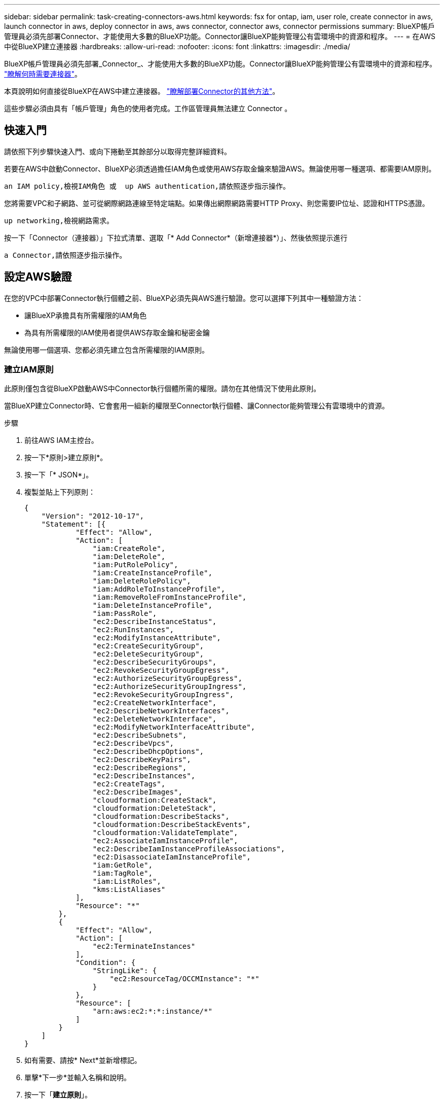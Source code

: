 ---
sidebar: sidebar 
permalink: task-creating-connectors-aws.html 
keywords: fsx for ontap, iam, user role, create connector in aws, launch connector in aws, deploy connector in aws, aws connector, connector aws, connector permissions 
summary: BlueXP帳戶管理員必須先部署Connector、才能使用大多數的BlueXP功能。Connector讓BlueXP能夠管理公有雲環境中的資源和程序。 
---
= 在AWS中從BlueXP建立連接器
:hardbreaks:
:allow-uri-read: 
:nofooter: 
:icons: font
:linkattrs: 
:imagesdir: ./media/


[role="lead"]
BlueXP帳戶管理員必須先部署_Connector_、才能使用大多數的BlueXP功能。Connector讓BlueXP能夠管理公有雲環境中的資源和程序。 link:concept-connectors.html["瞭解何時需要連接器"]。

本頁說明如何直接從BlueXP在AWS中建立連接器。 link:concept-connectors.html#how-to-create-a-connector["瞭解部署Connector的其他方法"]。

這些步驟必須由具有「帳戶管理」角色的使用者完成。工作區管理員無法建立 Connector 。



== 快速入門

請依照下列步驟快速入門、或向下捲動至其餘部分以取得完整詳細資料。

[role="quick-margin-para"]
若要在AWS中啟動Connector、BlueXP必須透過擔任IAM角色或使用AWS存取金鑰來驗證AWS。無論使用哪一種選項、都需要IAM原則。

[role="quick-margin-para"]
 an IAM policy,檢視IAM角色 或  up AWS authentication,請依照逐步指示操作。

[role="quick-margin-para"]
您將需要VPC和子網路、並可從網際網路連線至特定端點。如果傳出網際網路需要HTTP Proxy、則您需要IP位址、認證和HTTPS憑證。

[role="quick-margin-para"]
 up networking,檢視網路需求。

[role="quick-margin-para"]
按一下「Connector（連接器）」下拉式清單、選取「* Add Connector*（新增連接器*）」、然後依照提示進行

[role="quick-margin-para"]
 a Connector,請依照逐步指示操作。



== 設定AWS驗證

在您的VPC中部署Connector執行個體之前、BlueXP必須先與AWS進行驗證。您可以選擇下列其中一種驗證方法：

* 讓BlueXP承擔具有所需權限的IAM角色
* 為具有所需權限的IAM使用者提供AWS存取金鑰和秘密金鑰


無論使用哪一個選項、您都必須先建立包含所需權限的IAM原則。



=== 建立IAM原則

此原則僅包含從BlueXP啟動AWS中Connector執行個體所需的權限。請勿在其他情況下使用此原則。

當BlueXP建立Connector時、它會套用一組新的權限至Connector執行個體、讓Connector能夠管理公有雲環境中的資源。

.步驟
. 前往AWS IAM主控台。
. 按一下*原則>建立原則*。
. 按一下「* JSON*」。
. 複製並貼上下列原則：
+
[source, json]
----
{
    "Version": "2012-10-17",
    "Statement": [{
            "Effect": "Allow",
            "Action": [
                "iam:CreateRole",
                "iam:DeleteRole",
                "iam:PutRolePolicy",
                "iam:CreateInstanceProfile",
                "iam:DeleteRolePolicy",
                "iam:AddRoleToInstanceProfile",
                "iam:RemoveRoleFromInstanceProfile",
                "iam:DeleteInstanceProfile",
                "iam:PassRole",
                "ec2:DescribeInstanceStatus",
                "ec2:RunInstances",
                "ec2:ModifyInstanceAttribute",
                "ec2:CreateSecurityGroup",
                "ec2:DeleteSecurityGroup",
                "ec2:DescribeSecurityGroups",
                "ec2:RevokeSecurityGroupEgress",
                "ec2:AuthorizeSecurityGroupEgress",
                "ec2:AuthorizeSecurityGroupIngress",
                "ec2:RevokeSecurityGroupIngress",
                "ec2:CreateNetworkInterface",
                "ec2:DescribeNetworkInterfaces",
                "ec2:DeleteNetworkInterface",
                "ec2:ModifyNetworkInterfaceAttribute",
                "ec2:DescribeSubnets",
                "ec2:DescribeVpcs",
                "ec2:DescribeDhcpOptions",
                "ec2:DescribeKeyPairs",
                "ec2:DescribeRegions",
                "ec2:DescribeInstances",
                "ec2:CreateTags",
                "ec2:DescribeImages",
                "cloudformation:CreateStack",
                "cloudformation:DeleteStack",
                "cloudformation:DescribeStacks",
                "cloudformation:DescribeStackEvents",
                "cloudformation:ValidateTemplate",
                "ec2:AssociateIamInstanceProfile",
                "ec2:DescribeIamInstanceProfileAssociations",
                "ec2:DisassociateIamInstanceProfile",
                "iam:GetRole",
                "iam:TagRole",
                "iam:ListRoles",
                "kms:ListAliases"
            ],
            "Resource": "*"
        },
        {
            "Effect": "Allow",
            "Action": [
                "ec2:TerminateInstances"
            ],
            "Condition": {
                "StringLike": {
                    "ec2:ResourceTag/OCCMInstance": "*"
                }
            },
            "Resource": [
                "arn:aws:ec2:*:*:instance/*"
            ]
        }
    ]
}
----
. 如有需要、請按* Next*並新增標記。
. 單擊*下一步*並輸入名稱和說明。
. 按一下「*建立原則*」。


將原則附加至BlueXP可以承擔的IAM角色、或附加至IAM使用者。



=== 設定IAM角色

設定BlueXP可以承擔的IAM角色、以便在AWS中部署Connector。

.步驟
. 前往目標帳戶中的AWS IAM主控台。
. 在「存取管理」下、按一下*「角色」>「建立角色」*、然後依照步驟建立角色。
+
請務必執行下列動作：

+
** 在*信任的實體類型*下、選取* AWS帳戶*。
** 選取*其他AWS帳戶*、然後輸入BlueXP SaaS帳戶的ID：95201331444
** 選取您在上一節中建立的原則。


. 建立角色之後、請複製角色ARN、以便在建立Connector時將其貼到BlueXP中。


IAM角色現在擁有所需的權限。



=== 設定IAM使用者的權限

建立Connector時、您可以為具有部署Connector執行個體所需權限的IAM使用者、提供AWS存取金鑰和秘密金鑰。

.步驟
. 從AWS IAM主控台按一下*使用者*、然後選取使用者名稱。
. 按一下*「新增權限」>「直接附加現有原則」*。
. 選取您建立的原則。
. 按一下「*下一步*」、然後按一下「*新增權限*」。
. 確保您有權存取IAM使用者的存取金鑰和秘密金鑰。


AWS使用者現在擁有從BlueXP建立Connector所需的權限。當您收到BlueXP的提示時、您需要為此使用者指定AWS存取金鑰。



== 設定網路

設定您的網路、讓 Connector 能夠管理公有雲環境中的資源和程序。除了連接器的VPC和子網路之外、您還需要確保符合下列需求。



=== 連線至目標網路

連接器需要網路連線至您所建立的工作環境類型以及您打算啟用的服務。

例如、如果您在公司網路中安裝Connector、則必須設定VPN連線至VPC、以便在其中啟動Cloud Volumes ONTAP 效益管理功能。



=== 傳出網際網路存取

連接器需要存取傳出網際網路、才能管理公有雲環境中的資源和程序。

[cols="2*"]
|===
| 端點 | 目的 


| \https://support.netapp.com | 以取得授權資訊、並將AutoSupport 資訊傳送給NetApp支援部門。 


| \https://*.api.bluexp.netapp.com \https://api.bluexp.netapp.com \https://*.cloudmanager.cloud.netapp.com \https://cloudmanager.cloud.netapp.com | 在BlueXP中提供SaaS功能與服務。附註：Connector目前正在聯絡「cloudmanager.cloud.netapp.com"」、但即將推出的版本將會開始聯絡「api.bluexp.netapp.com"」。 


| \https://cloudmanagerinfraprod.azurecr.io \https://*.blob.core.windows.net | 升級Connector及其Docker元件。 
|===


=== Proxy伺服器

如果您的組織需要為所有傳出的網際網路流量部署HTTP Proxy、請取得下列有關HTTP Proxy的資訊：

* IP 位址
* 認證資料
* HTTPS憑證




=== 安全性群組

連接器沒有傳入流量、除非您啟動連接器、或連接器是AutoSupport 作為Proxy來接收資訊、否則連接器不會傳入。HTTP 和 HTTPS 可存取 link:concept-connectors.html#the-local-user-interface["本機 UI"]、在極少數情況下使用。只有當您需要連線至主機進行疑難排解時、才需要 SSH 。



=== IP位址限制

可能與172範圍內的IP位址發生衝突。 link:reference-limitations.html["深入瞭解此限制"]。



== 建立連接器

BlueXP可讓您直接從AWS的使用者介面建立連接器。

.步驟
. 如果您要建立第一個工作環境、請按一下 * 新增工作環境 * 、然後依照提示進行。否則、請按一下「 * Connector* 」下拉式清單、然後選取「 * 新增 Connector* 」。
+
image:screenshot_connector_add.gif["螢幕擷取畫面、會在標題和「新增連接器」動作中顯示「連接器」圖示。"]

. 選擇* Amazon Web Services*做為您的雲端供應商、然後按一下*繼續*。
. 在「*部署連接器*」頁面上、檢閱您需要的詳細資料。您有兩種選擇：
+
.. 按一下*繼續*、使用產品內建指南準備部署。產品內建指南中的每個步驟都包含文件本頁所含的資訊。
.. 如果您已依照本頁的步驟準備好、請按一下*跳至部署*。


. 依照精靈中的步驟建立連接器：
+
** *準備好*：檢視您需要的內容。
** * AWS認證資料*：指定您的AWS區域、然後選擇驗證方法、這是BlueXP可以承擔的IAM角色、或是AWS存取金鑰和秘密金鑰。
+

TIP: 如果選擇*假定角色*、您可以從連接器部署精靈建立第一組認證。必須從「認證資料」頁面建立任何其他一組認證資料。然後、精靈會在下拉式清單中提供這些工具。 link:task-adding-aws-accounts.html["瞭解如何新增其他認證資料"]。

** *詳細資料*：提供連接器的詳細資料。
+
*** 輸入執行個體的名稱。
*** 新增自訂標記（中繼資料）至執行個體。
*** 選擇是否要讓BlueXP建立具有所需權限的新角色、或是要選取您所設定的現有角色 link:reference-permissions-aws.html["必要的權限"]。
*** 選擇是否要加密Connector的EBS磁碟。您可以選擇使用預設加密金鑰或使用自訂金鑰。


** *網路*：指定執行個體的VPC、子網路和金鑰配對、選擇是否啟用公用IP位址、以及選擇性地指定Proxy組態。
+
請確定您的金鑰配對正確、可與連接器搭配使用。如果沒有金鑰配對、您將無法存取Connector虛擬機器。

** * 安全性群組 * ：選擇是建立新的安全性群組、還是選擇允許傳入 HTTP 、 HTTPS 及 SSH 存取的現有安全性群組。
** *審查*：請檢閱您的選擇、確認您的設定正確無誤。


. 按一下「 * 新增 * 」。
+
執行個體應在 7 分鐘內就緒。您應該留在頁面上、直到程序完成為止。



如果您在建立Connector的同一個AWS帳戶中有Amazon S3儲存區、則會在畫版上自動顯示Amazon S3工作環境。 link:task-viewing-amazon-s3.html["深入瞭解如何運用此工作環境"]。



== 開啟連接埠3128以顯示AutoSupport 資訊

如果您計畫在Cloud Volumes ONTAP 無法連上傳出網際網路連線的子網路中部署「還原」系統、則BlueXP會自動將Cloud Volumes ONTAP 「還原」設定為使用「連接器」做為Proxy伺服器。

唯一的需求是確保連接器的安全性群組允許連接埠3128上的傳入連線。部署Connector之後、您需要開啟此連接埠。

如果您使用預設的資訊安全群組Cloud Volumes ONTAP 來執行此功能、則無需變更其安全群組。但是如果您打算定義嚴格Cloud Volumes ONTAP 的for the Sfor the Sfor the、那麼您也必須確保Cloud Volumes ONTAP 該安全性群組允許連接埠3128上的傳出連線。
